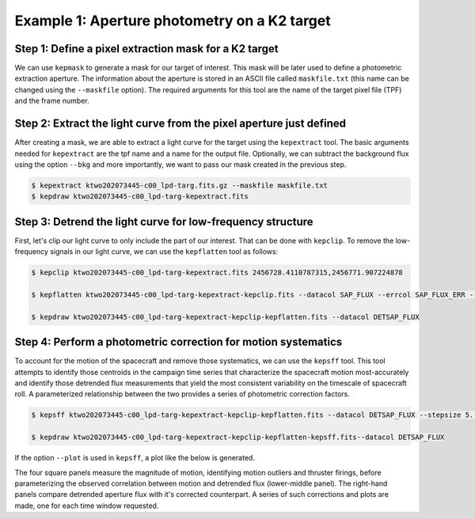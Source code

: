 ..

Example 1: Aperture photometry on a K2 target
=============================================

Step 1: Define a pixel extraction mask for a K2 target
------------------------------------------------------

We can use ``kepmask`` to generate a mask for our target of interest.
This mask will be later used to define a photometric extraction aperture.
The information about the aperture is stored in an ASCII file called
``maskfile.txt`` (this name can be changed using the ``--maskfile`` option).
The required arguments for this tool are the name of the target pixel file
(TPF) and the frame number.

.. code-block:: bash
    $ wget https://archive.stsci.edu/missions/k2/target_pixel_files/c0/202000000/73000/ktwo202073445-c00_lpd-targ.fits.gz
    $ kepmask ktwo202073445-c00_lpd-targ.fits.gz --frameno 3000

.. image:: ../_static/images/tutorials/example_e/kepmask.png

Step 2: Extract the light curve from the pixel aperture just defined
--------------------------------------------------------------------

After creating a mask, we are able to extract a light curve for the target
using the ``kepextract`` tool. The basic arguments needed for ``kepextract``
are the tpf name and a name for the output file. Optionally, we can subtract
the background flux using the option ``--bkg`` and more importantly, we want
to pass our mask created in the previous step.

.. code-block:: bash

    $ kepextract ktwo202073445-c00_lpd-targ.fits.gz --maskfile maskfile.txt
    $ kepdraw ktwo202073445-c00_lpd-targ-kepextract.fits

.. image:: ../_static/images/tutorials/example_e/kepextract.png

Step 3: Detrend the light curve for low-frequency structure
-----------------------------------------------------------

First, let's clip our light curve to only include the part of our interest.
That can be done with ``kepclip``. To remove the low-frequency signals in our
light curve, we can use the ``kepflatten`` tool as follows:

.. code-block:: bash

    $ kepclip ktwo202073445-c00_lpd-targ-kepextract.fits 2456728.4110787315,2456771.907224878

    $ kepflatten ktwo202073445-c00_lpd-targ-kepextract-kepclip.fits --datacol SAP_FLUX --errcol SAP_FLUX_ERR --stepsize 0.2 --winsize 3.0 --npoly 2 --niter 10 --plot --verbose

    $ kepdraw ktwo202073445-c00_lpd-targ-kepextract-kepclip-kepflatten.fits --datacol DETSAP_FLUX

.. image:: ../_static/images/tutorials/example_e/kepflatten.png

Step 4: Perform a photometric correction for motion systematics
---------------------------------------------------------------

To account for the motion of the spacecraft and remove those systematics, we
can use the ``kepsff`` tool. This tool attempts to identify those centroids in
the campaign time series that characterize the spacecraft motion
most-accurately and identify those detrended flux measurements that yield the
most consistent variability on the timescale of spacecraft roll. A
parameterized relationship between the two provides a series of photometric
correction factors.

.. code-block:: bash

    $ kepsff ktwo202073445-c00_lpd-targ-kepextract-kepclip-kepflatten.fits --datacol DETSAP_FLUX --stepsize 5. --npoly_ardx 4 --sigma_dsdt 10. --overwrite

    $ kepdraw ktwo202073445-c00_lpd-targ-kepextract-kepclip-kepflatten-kepsff.fits--datacol DETSAP_FLUX

.. image:: ../_static/images/tutorials/example_e/kepsff_lc.png

If the option ``--plot`` is used in ``kepsff``, a plot like the below is
generated.

.. image:: ../_static/images/tutorials/example_e/kepsff.png

The four square panels measure the magnitude of motion, identifying motion
outliers and thruster firings, before parameterizing the observed correlation
between motion and detrended flux (lower-middle panel). The right-hand panels
compare detrended aperture flux with it's corrected counterpart. A series of
such corrections and plots are made, one for each time window requested.
